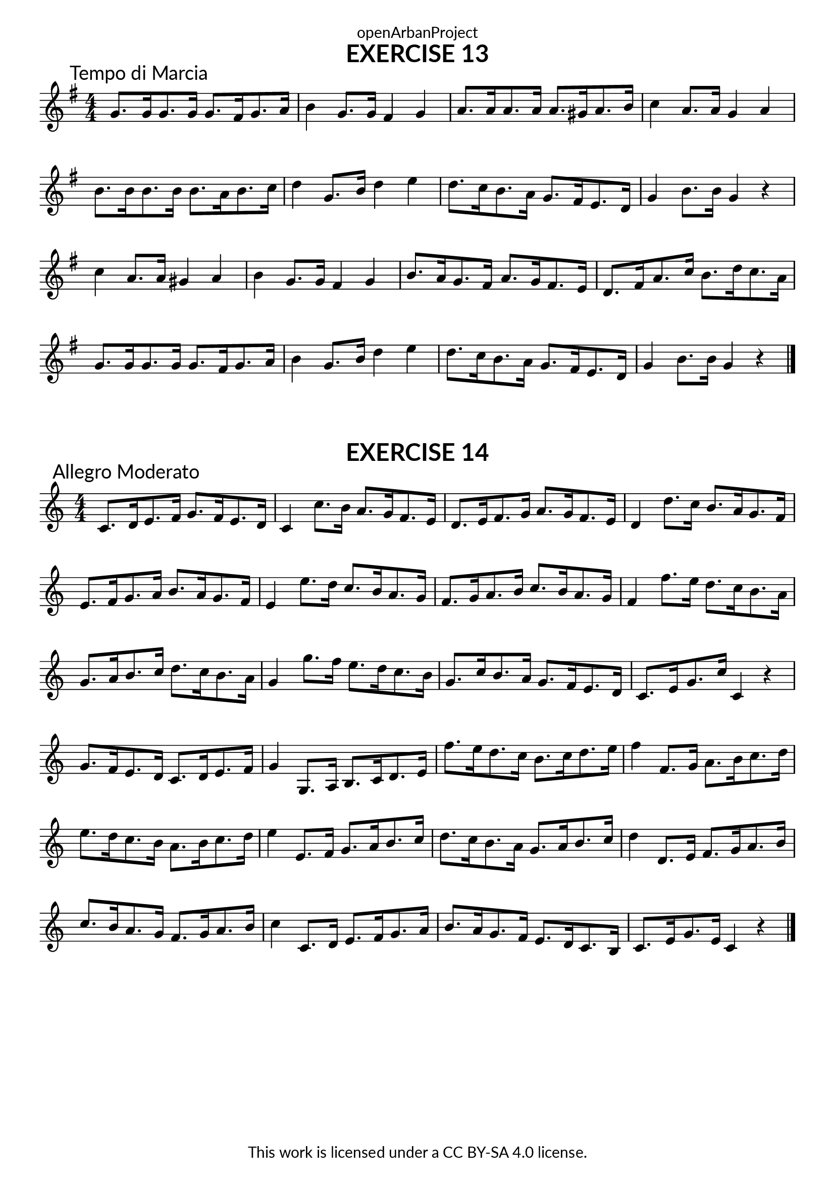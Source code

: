 \version "2.20.0"
\language "english"

\book {
  \paper {
    indent = 0\mm
    scoreTitleMarkup = \markup {
      \fill-line {
        \null
        \fontsize #4 \bold \fromproperty #'header:piece
        \fromproperty #'header:composer
      }
    }
    fonts = #
  (make-pango-font-tree
   "Lato"
   "Lato"
   "Liberation Mono"
   (/ (* staff-height pt) 2.5))
  }
  \header { tagline = ##f 
            copyright = "This work is licensed under a CC BY-SA 4.0 license."
            dedication = "openArbanProject"
  }
  
  \score {
    \header {
      piece = "EXERCISE 13"
    }
    \layout { \context { \Score \remove "Bar_number_engraver" }}
    \relative c'
    {
      \numericTimeSignature \time 4/4
      \key g \major
      \set Timing.beamExceptions = #'()
      \set Timing.baseMoment = #(ly:make-moment 2/4)
      
      g'8.\mark "Tempo di Marcia" g16 g8. g16 g8. fs16 g8. a16 
      b4 g8. g16 fs4 g
      a8. a16 a8. a16 a8. gs16 a8. b16 c4 a8. a16 g4 a
      b8. b16 b8. b16 b8. a16 b8. c16 d4 g,8. b16 d4 e
      d8. c16 b8. a16 g8. fs16 e8. d16 g4 b8. 16 g4 r
      
      c4 a8. a16 gs4 a b g8. g16 fs4 g b8. a16 g8. fs16 a8. g16 fs8. e16
      d8. fs16 a8. c16 b8. d16 c8. a16 g8. g16 g8. g16 g8. fs16 g8. a16 b4
      g8. b16 d4 e  d8. c16 b8. a16 g8. fs16 e8. d16 g4 b8. 16 g4 r
      \bar "|."
    }
  }
  
  \score {
    \header {
      piece = "EXERCISE 14"
    }
    \layout { \context { \Score \remove "Bar_number_engraver" }}
    \relative c'
    {
      \numericTimeSignature \time 4/4
      \set Timing.beamExceptions = #'()
      \set Timing.baseMoment = #(ly:make-moment 2/4)
      c8.\mark "Allegro Moderato" d16 e8. f16 g8. f16 e8. d16 
      c4 c'8. b16 a8. g16 f8. e16
      d8. e16 f8. g16 a8. g16 f8. e16 d4 d'8. c16 b8. a16 g8. f16
      e8. f16 g8. a16 b8. a16 g8. f16 e4 e'8. d16 c8. b16 a8. g16
      f8. g16 a8. b16 c8. b16 a8. g16 f4 f'8. e16 d8. c16 b8. a16
      g8. a16 b8. c16 d8. c16 b8. a16 g4 g'8. f16 e8. d16 c8. b16
      g8. c16 b8. a16 g8. f16 e8. d16 c8. e16 g8. c16 c,4 r
      
      g'8. f16 e8. d16 c8. d16 e8. f16 g4 g,8. a16 b8. c16 d8. e16
      f'8. e16 d8. c16 b8. c16 d8. e16 f4 f,8. g16 a8. b16 c8. d16
      e8. d16 c8. b16 a8. b16 c8. d16 e4 e,8. f16 g8. a16 b8. c16
      d8. c16 b8. a16 g8. a16 b8. c16 d4 d,8. e16 f8. g16 a8. b16
      c8. b16 a8. g16 f8. g16 a8. b16 c4 c,8. d16 e8. f16 g8. a16
      b8. a16 g8. f16 e8. d16 c8. b16 c8. e16 g8. e16 c4 r
      \bar "|."
    }
  }
}
